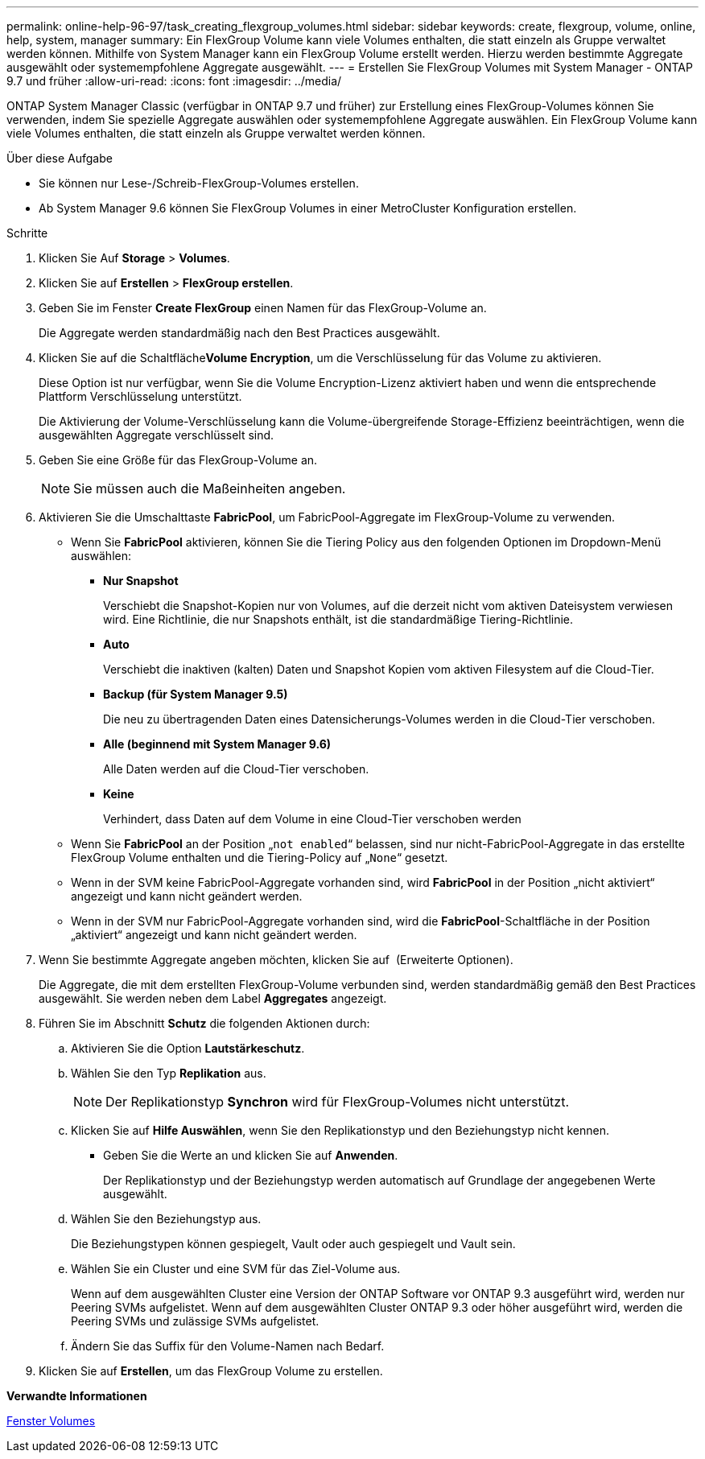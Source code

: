---
permalink: online-help-96-97/task_creating_flexgroup_volumes.html 
sidebar: sidebar 
keywords: create, flexgroup, volume, online, help, system, manager 
summary: Ein FlexGroup Volume kann viele Volumes enthalten, die statt einzeln als Gruppe verwaltet werden können. Mithilfe von System Manager kann ein FlexGroup Volume erstellt werden. Hierzu werden bestimmte Aggregate ausgewählt oder systemempfohlene Aggregate ausgewählt. 
---
= Erstellen Sie FlexGroup Volumes mit System Manager - ONTAP 9.7 und früher
:allow-uri-read: 
:icons: font
:imagesdir: ../media/


[role="lead"]
ONTAP System Manager Classic (verfügbar in ONTAP 9.7 und früher) zur Erstellung eines FlexGroup-Volumes können Sie verwenden, indem Sie spezielle Aggregate auswählen oder systemempfohlene Aggregate auswählen. Ein FlexGroup Volume kann viele Volumes enthalten, die statt einzeln als Gruppe verwaltet werden können.

.Über diese Aufgabe
* Sie können nur Lese-/Schreib-FlexGroup-Volumes erstellen.
* Ab System Manager 9.6 können Sie FlexGroup Volumes in einer MetroCluster Konfiguration erstellen.


.Schritte
. Klicken Sie Auf *Storage* > *Volumes*.
. Klicken Sie auf *Erstellen* > *FlexGroup erstellen*.
. Geben Sie im Fenster *Create FlexGroup* einen Namen für das FlexGroup-Volume an.
+
Die Aggregate werden standardmäßig nach den Best Practices ausgewählt.

. Klicken Sie auf die Schaltfläche**Volume Encryption**, um die Verschlüsselung für das Volume zu aktivieren.
+
Diese Option ist nur verfügbar, wenn Sie die Volume Encryption-Lizenz aktiviert haben und wenn die entsprechende Plattform Verschlüsselung unterstützt.

+
Die Aktivierung der Volume-Verschlüsselung kann die Volume-übergreifende Storage-Effizienz beeinträchtigen, wenn die ausgewählten Aggregate verschlüsselt sind.

. Geben Sie eine Größe für das FlexGroup-Volume an.
+
[NOTE]
====
Sie müssen auch die Maßeinheiten angeben.

====
. Aktivieren Sie die Umschalttaste *FabricPool*, um FabricPool-Aggregate im FlexGroup-Volume zu verwenden.
+
** Wenn Sie *FabricPool* aktivieren, können Sie die Tiering Policy aus den folgenden Optionen im Dropdown-Menü auswählen:
+
*** *Nur Snapshot*
+
Verschiebt die Snapshot-Kopien nur von Volumes, auf die derzeit nicht vom aktiven Dateisystem verwiesen wird. Eine Richtlinie, die nur Snapshots enthält, ist die standardmäßige Tiering-Richtlinie.

*** *Auto*
+
Verschiebt die inaktiven (kalten) Daten und Snapshot Kopien vom aktiven Filesystem auf die Cloud-Tier.

*** *Backup (für System Manager 9.5)*
+
Die neu zu übertragenden Daten eines Datensicherungs-Volumes werden in die Cloud-Tier verschoben.

*** *Alle (beginnend mit System Manager 9.6)*
+
Alle Daten werden auf die Cloud-Tier verschoben.

*** *Keine*
+
Verhindert, dass Daten auf dem Volume in eine Cloud-Tier verschoben werden



** Wenn Sie *FabricPool* an der Position „`not enabled`“ belassen, sind nur nicht-FabricPool-Aggregate in das erstellte FlexGroup Volume enthalten und die Tiering-Policy auf „`None`“ gesetzt.
** Wenn in der SVM keine FabricPool-Aggregate vorhanden sind, wird *FabricPool* in der Position „nicht aktiviert“ angezeigt und kann nicht geändert werden.
** Wenn in der SVM nur FabricPool-Aggregate vorhanden sind, wird die *FabricPool*-Schaltfläche in der Position „aktiviert“ angezeigt und kann nicht geändert werden.


. Wenn Sie bestimmte Aggregate angeben möchten, klicken Sie auf image:../media/advanced_options.gif[""] (Erweiterte Optionen).
+
Die Aggregate, die mit dem erstellten FlexGroup-Volume verbunden sind, werden standardmäßig gemäß den Best Practices ausgewählt. Sie werden neben dem Label *Aggregates* angezeigt.

. Führen Sie im Abschnitt *Schutz* die folgenden Aktionen durch:
+
.. Aktivieren Sie die Option *Lautstärkeschutz*.
.. Wählen Sie den Typ *Replikation* aus.
+
[NOTE]
====
Der Replikationstyp *Synchron* wird für FlexGroup-Volumes nicht unterstützt.

====
.. Klicken Sie auf *Hilfe Auswählen*, wenn Sie den Replikationstyp und den Beziehungstyp nicht kennen.
+
*** Geben Sie die Werte an und klicken Sie auf *Anwenden*.
+
Der Replikationstyp und der Beziehungstyp werden automatisch auf Grundlage der angegebenen Werte ausgewählt.



.. Wählen Sie den Beziehungstyp aus.
+
Die Beziehungstypen können gespiegelt, Vault oder auch gespiegelt und Vault sein.

.. Wählen Sie ein Cluster und eine SVM für das Ziel-Volume aus.
+
Wenn auf dem ausgewählten Cluster eine Version der ONTAP Software vor ONTAP 9.3 ausgeführt wird, werden nur Peering SVMs aufgelistet. Wenn auf dem ausgewählten Cluster ONTAP 9.3 oder höher ausgeführt wird, werden die Peering SVMs und zulässige SVMs aufgelistet.

.. Ändern Sie das Suffix für den Volume-Namen nach Bedarf.


. Klicken Sie auf *Erstellen*, um das FlexGroup Volume zu erstellen.


*Verwandte Informationen*

xref:reference_volumes_window.adoc[Fenster Volumes]
